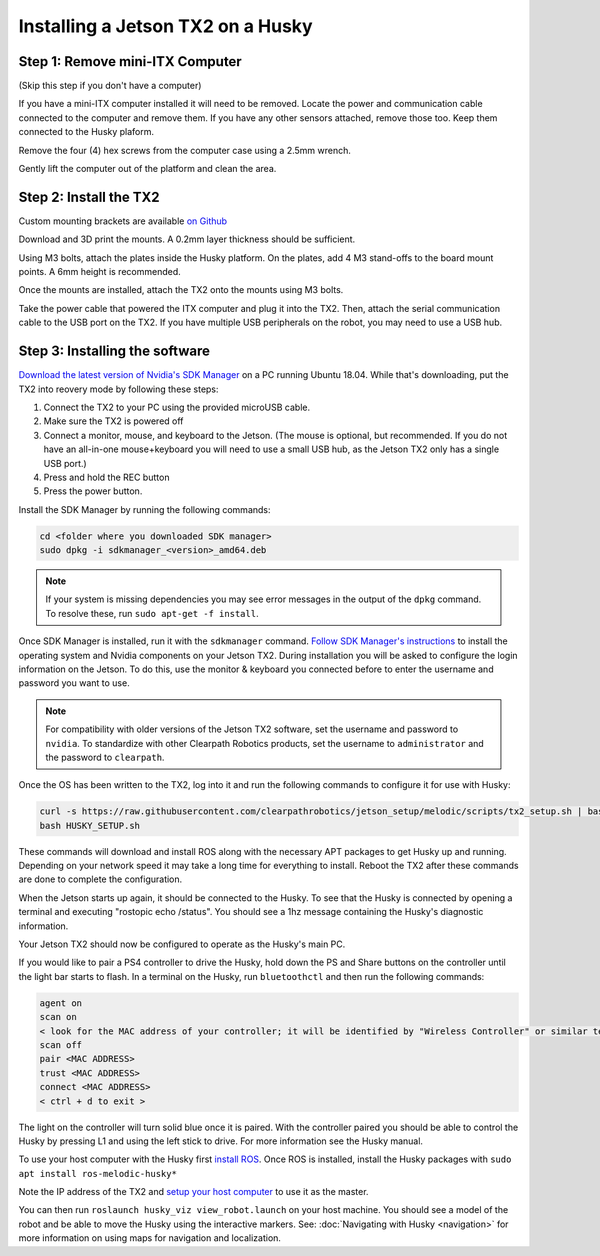 Installing a Jetson TX2 on a Husky
=====================================

Step 1: Remove mini-ITX Computer
--------------------------------

(Skip this step if you don't have a computer)

If you have a mini-ITX computer installed it will need to be removed. Locate the power and communication cable connected to the computer and remove them. If you have any other sensors attached, remove those too.  Keep them connected to the Husky plaform.

.. image:: images/PCRemoval/PC_RM_1.JPG

Remove the four (4) hex screws from the computer case using a 2.5mm wrench.

.. image:: images/PCRemoval/PC_RM_2.JPG

.. image:: images/PCRemoval/PC_RM_3.JPG

Gently lift the computer out of the platform and clean the area.

.. image:: images/PCRemoval/PC_RM_4.JPG

Step 2: Install the TX2
------------------------
Custom mounting brackets are available `on Github <https://github.com/clearpathrobotics/jetson_setup/raw/melodic/models/JetsonTX2HuskyMount.stl>`_

Download and 3D print the mounts.  A 0.2mm layer thickness should be sufficient.

Using M3 bolts, attach the plates inside the Husky platform.  On the plates, add 4 M3 stand-offs to the board mount points.  A 6mm height is recommended.

.. image:: images/JetsonTX2/img1.JPG

Once the mounts are installed, attach the TX2 onto the mounts using M3 bolts.

Take the power cable that powered the ITX computer and plug it into the TX2.  Then, attach the serial communication cable to the USB port on the TX2.  If you have multiple USB peripherals on the robot, you may need to use a USB hub.

.. image:: images/JetsonTX2/img2.JPG

Step 3: Installing the software
--------------------------------

`Download the latest version of Nvidia's SDK Manager <https://developer.nvidia.com/nvidia-sdk-manager>`_ on a PC running Ubuntu 18.04.  While that's downloading, put the TX2 into reovery mode by following these steps:

1.  Connect the TX2 to your PC using the provided microUSB cable.
2.  Make sure the TX2 is powered off
3.  Connect a monitor, mouse, and keyboard to the Jetson.  (The mouse is optional, but recommended.  If you do not have an all-in-one mouse+keyboard you will need to use a small USB hub, as the Jetson TX2 only has a single USB port.)
4.  Press and hold the REC button
5.  Press the power button.

Install the SDK Manager by running the following commands:

.. code-block:: bash

    cd <folder where you downloaded SDK manager>
    sudo dpkg -i sdkmanager_<version>_amd64.deb

.. note::

    If your system is missing dependencies you may see error messages in the output of the ``dpkg`` command.  To resolve these, run ``sudo apt-get -f install``.

Once SDK Manager is installed, run it with the ``sdkmanager`` command.  `Follow SDK Manager's instructions <https://docs.nvidia.com/sdk-manager/install-with-sdkm-jetson/index.html>`_ to install the operating system and Nvidia components on your Jetson TX2.  During installation you will be asked to configure the login information on the Jetson.  To do this, use the monitor & keyboard you connected before to enter the username and password you want to use.

.. note::

    For compatibility with older versions of the Jetson TX2 software, set the username and password to ``nvidia``.
    To standardize with other Clearpath Robotics products, set the username to ``administrator`` and the password to ``clearpath``.

Once the OS has been written to the TX2, log into it and run the following commands to configure it for use with Husky:

.. code-block:: bash

    curl -s https://raw.githubusercontent.com/clearpathrobotics/jetson_setup/melodic/scripts/tx2_setup.sh | bash -s --
    bash HUSKY_SETUP.sh

These commands will download and install ROS along with the necessary APT packages to get Husky up and running.  Depending on your network speed it may take a long time for everything to install.  Reboot the TX2 after these commands are done to complete the configuration.

When the Jetson starts up again, it should be connected to the Husky. To see that the Husky is connected by opening a terminal and executing "rostopic echo /status". You should see a 1hz message containing the Husky's diagnostic information.

Your Jetson TX2 should now be configured to operate as the Husky's main PC.

If you would like to pair a PS4 controller to drive the Husky, hold down the PS and Share buttons on the controller until the light bar starts to flash. In a terminal on the Husky, run ``bluetoothctl`` and then run the following commands:

.. code-block:: text

    agent on
    scan on
    < look for the MAC address of your controller; it will be identified by "Wireless Controller" or similar text >
    scan off
    pair <MAC ADDRESS>
    trust <MAC ADDRESS>
    connect <MAC ADDRESS>
    < ctrl + d to exit >

The light on the controller will turn solid blue once it is paired. With the controller paired you should be able to control the Husky by pressing L1 and using the left stick to drive. For more information see the Husky manual.

To use your host computer with the Husky first `install ROS <http://wiki.ros.org/melodic/Installation>`_.  Once ROS is installed, install the Husky packages with ``sudo apt install ros-melodic-husky*``

Note the IP address of the TX2 and `setup your host computer <http://wiki.ros.org/ROS/Tutorials/MultipleMachines>`_ to use it as the master.

You can then run ``roslaunch husky_viz view_robot.launch`` on your host machine.  You should see a model of the robot and be able to move the Husky using the interactive markers. See: :doc:`Navigating with Husky <navigation>` for more information on using maps for navigation and localization.
